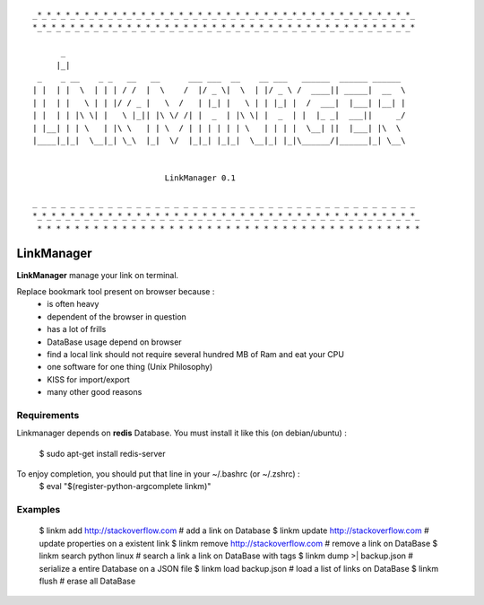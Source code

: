 
::

    _*_*_*_*_*_*_*_*_*_*_*_*_*_*_*_*_*_*_*_*_*_*_*_*_*_*_*_*_*_*_*_*_*_*_*_*_*_*_*_*_
    *_*_*_*_*_*_*_*_*_*_*_*_*_*_*_*_*_*_*_*_*_*_*_*_*_*_*_*_*_*_*_*_*_*_*_*_*_*_*_*_*

          _
         |_|
     _    _ __    _ _   __   __      ___ ___  __    __ ___   ______  ______ ______
    | |  | |  \  | | | / /  |  \    /  |/ _ \|  \  | |/ _ \ /  ____|| _____|  __  \
    | |  | |   \ | | |/ / _ |   \  /   | |_| |   \ | | |_| |  /  ___|  |___| |__| |
    | |  | | |\ \| |   \ |_|| |\ \/ /| |  _  | |\ \| |  _  | |  |_ _|  ___||     _/
    | |__| | | \   | |\ \   | | \  / | | | | | | \   | | | |  \__| ||  |___| |\  \
    |____|_|_|  \__|_| \_\  |_|  \/  |_|_| |_|_|  \__|_| |_|\______/|______|_| \__\


                                LinkManager 0.1

    _ _ _ _ _ _ _ _ _ _ _ _ _ _ _ _ _ _ _ _ _ _ _ _ _ _ _ _ _ _ _ _ _ _ _ _ _ _ _ _ _
    *_*_*_*_*_*_*_*_*_*_*_*_*_*_*_*_*_*_*_*_*_*_*_*_*_*_*_*_*_*_*_*_*_*_*_*_*_*_*_*_*_
     * * * * * * * * * * * * * * * * * * * * * * * * * * * * * * * * * * * * * * * * *

===========
LinkManager
===========

**LinkManager** manage your link on terminal.

Replace bookmark tool present on browser because :
    * is often heavy
    * dependent of the browser in question
    * has a lot of frills
    * DataBase usage depend on browser
    * find a local link should not require several hundred MB of Ram and eat your CPU
    * one software for one thing (Unix Philosophy)
    * KISS for import/export
    * many other good reasons

Requirements
============

Linkmanager depends on **redis** Database.
You must install it like this (on debian/ubuntu) :
    $ sudo apt-get install redis-server

To enjoy completion, you should put that line in your ~/.bashrc (or ~/.zshrc) :
    $ eval "$(register-python-argcomplete linkm)"

Examples
========

    $ linkm add http://stackoverflow.com # add a link on Database
    $ linkm update http://stackoverflow.com # update properties on a existent link
    $ linkm remove http://stackoverflow.com # remove a link on DataBase
    $ linkm search python linux # search a link a link on DataBase with tags
    $ linkm dump >| backup.json # serialize a entire Database on a JSON file
    $ linkm load backup.json # load a list of links on DataBase
    $ linkm flush # erase all DataBase
